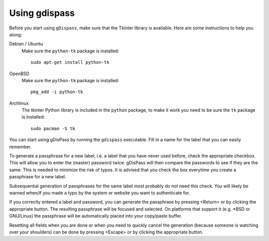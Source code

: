 Using gdispass
==============

Before you start using ``gDispass``, make sure that the Tkinter
library is available. Here are some instructions to help you along:

Debian / Ubuntu
   Make sure the ``python-tk`` package is installed::

      sudo apt-get install python-tk

OpenBSD
   Make sure the ``python-tk`` package is installed::

      pkg_add -i python-tk

Archlinux
   The tkinter Python library is included in the ``python`` package,
   to make it work you need to be sure the ``tk`` package is
   installed::

      sudo pacman -S tk

You can start using gDisPass by running the ``gdispass`` executable.
Fill in a name for the label that you can easily remember.

To generate a passphrase for a new label, i.e. a label that you have
never used before, check the appropriate checkbox. This will allow you
to enter the (master) password twice. gDisPass will then compare the
passwords to see if they are the same. This is needed to minimize the
risk of typos. It is advised that you check the box everytime you
create a passphrase for a new label.

Subsequential generation of passphrases for the same label most probably do
not need this check. You will likely be warned when/if you made a typo by
the system or website you want to authenticate for.

If you correctly entered a label and password, you can generate the
passphrase by pressing <Return> or by clicking the appropriate button.
The resulting passphrase will be focused and selected. On platforms
that support it (e.g. \*BSD or GNU/Linux) the passphrase will be
automatically placed into your copy/paste buffer.

Resetting all fields when you are done or when you need to quickly
cancel the generation (because someone is watching over your
shoulders) can be done by pressing <Escape> or by clicking the
appropriate button.
